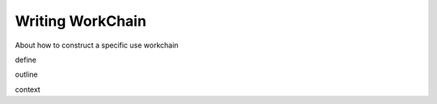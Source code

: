.. _develop_workchain:

Writing WorkChain
=======================

About how to construct a specific use workchain

define

outline

context
